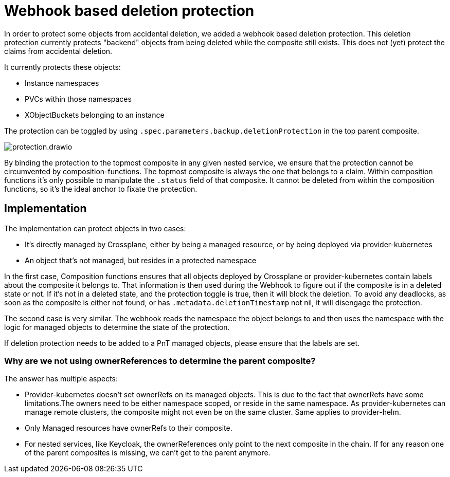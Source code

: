 = Webhook based deletion protection

In order to protect some objects from accidental deletion, we added a webhook based deletion protection.
This deletion protection currently protects "backend" objects from being deleted while the composite still exists.
This does not (yet) protect the claims from accidental deletion.

It currently protects these objects:

* Instance namespaces
* PVCs within those namespaces
* XObjectBuckets belonging to an instance

The protection can be toggled by using `.spec.parameters.backup.deletionProtection` in the top parent composite.

image::protection.drawio.svg[]

By binding the protection to the topmost composite in any given nested service, we ensure that the protection cannot be circumvented by composition-functions.
The topmost composite is always the one that belongs to a claim.
Within composition functions it's only possible to manipulate the `.status` field of that composite.
It cannot be deleted from within the composition functions, so it's the ideal anchor to fixate the protection.

== Implementation

The implementation can protect objects in two cases:

* It's directly managed by Crossplane, either by being a managed resource, or by being deployed via provider-kubernetes
* An object that's not managed, but resides in a protected namespace

In the first case, Composition functions ensures that all objects deployed by Crossplane or provider-kubernetes contain labels about the composite it belongs to.
That information is then used during the Webhook to figure out if the composite is in a deleted state or not.
If it's not in a deleted state, and the protection toggle is true, then it will block the deletion.
To avoid any deadlocks, as soon as the composite is either not found, or has `.metadata.deletionTimestamp` not nil, it will disengage the protection.

The second case is very similar.
The webhook reads the namespace the object belongs to and then uses the namespace with the logic for managed objects to determine the state of the protection.

If deletion protection needs to be added to a PnT managed objects, please ensure that the labels are set.

=== Why are we not using ownerReferences to determine the parent composite?

The answer has multiple aspects:

* Provider-kubernetes doesn't set ownerRefs on its managed objects. This is due to the fact that ownerRefs have some limitations.The owners need to be either namespace scoped, or reside in the same namespace. As provider-kubernetes can manage remote clusters, the composite might not even be on the same cluster. Same applies to provider-helm.
* Only Managed resources have ownerRefs to their composite.
* For nested services, like Keycloak, the ownerReferences only point to the next composite in the chain. If for any reason one of the parent composites is missing, we can't get to the parent anymore.
